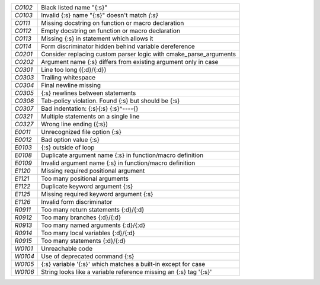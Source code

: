 +-------+--------------------------------------------------------------------+
|`C0102`| Black listed name "{:s}"                                           |
+-------+--------------------------------------------------------------------+
|`C0103`| Invalid {:s} name "{:s}" doesn't match `{:s}`                      |
+-------+--------------------------------------------------------------------+
|`C0111`| Missing docstring on function or macro declaration                 |
+-------+--------------------------------------------------------------------+
|`C0112`| Empty docstring on function or macro declaration                   |
+-------+--------------------------------------------------------------------+
|`C0113`| Missing {:s} in statement which allows it                          |
+-------+--------------------------------------------------------------------+
|`C0114`| Form discriminator hidden behind variable dereference              |
+-------+--------------------------------------------------------------------+
|`C0201`| Consider replacing custom parser logic with cmake_parse_arguments  |
+-------+--------------------------------------------------------------------+
|`C0202`| Argument name {:s} differs from existing argument only in case     |
+-------+--------------------------------------------------------------------+
|`C0301`| Line too long ({:d}/{:d})                                          |
+-------+--------------------------------------------------------------------+
|`C0303`| Trailing whitespace                                                |
+-------+--------------------------------------------------------------------+
|`C0304`| Final newline missing                                              |
+-------+--------------------------------------------------------------------+
|`C0305`| {:s} newlines between statements                                   |
+-------+--------------------------------------------------------------------+
|`C0306`| Tab-policy violation. Found {:s} but should be {:s}                |
+-------+--------------------------------------------------------------------+
|`C0307`| Bad indentation: {:s}{:s} {:s}^----{}                              |
+-------+--------------------------------------------------------------------+
|`C0321`| Multiple statements on a single line                               |
+-------+--------------------------------------------------------------------+
|`C0327`| Wrong line ending ({:s})                                           |
+-------+--------------------------------------------------------------------+
|`E0011`| Unrecognized file option {:s}                                      |
+-------+--------------------------------------------------------------------+
|`E0012`| Bad option value {:s}                                              |
+-------+--------------------------------------------------------------------+
|`E0103`| {:s} outside of loop                                               |
+-------+--------------------------------------------------------------------+
|`E0108`| Duplicate argument name {:s} in function/macro definition          |
+-------+--------------------------------------------------------------------+
|`E0109`| Invalid argument name {:s} in function/macro definition            |
+-------+--------------------------------------------------------------------+
|`E1120`| Missing required positional argument                               |
+-------+--------------------------------------------------------------------+
|`E1121`| Too many positional arguments                                      |
+-------+--------------------------------------------------------------------+
|`E1122`| Duplicate keyword argument {:s}                                    |
+-------+--------------------------------------------------------------------+
|`E1125`| Missing required keyword argument {:s}                             |
+-------+--------------------------------------------------------------------+
|`E1126`| Invalid form discriminator                                         |
+-------+--------------------------------------------------------------------+
|`R0911`| Too many return statements {:d}/{:d}                               |
+-------+--------------------------------------------------------------------+
|`R0912`| Too many branches {:d}/{:d}                                        |
+-------+--------------------------------------------------------------------+
|`R0913`| Too many named arguments {:d}/{:d}                                 |
+-------+--------------------------------------------------------------------+
|`R0914`| Too many local variables {:d}/{:d}                                 |
+-------+--------------------------------------------------------------------+
|`R0915`| Too many statements {:d}/{:d}                                      |
+-------+--------------------------------------------------------------------+
|`W0101`| Unreachable code                                                   |
+-------+--------------------------------------------------------------------+
|`W0104`| Use of deprecated command {:s}                                     |
+-------+--------------------------------------------------------------------+
|`W0105`| {:s} variable '{:s}' which matches a built-in except for case      |
+-------+--------------------------------------------------------------------+
|`W0106`| String looks like a variable reference missing an {:s} tag '{:s}'  |
+-------+--------------------------------------------------------------------+

